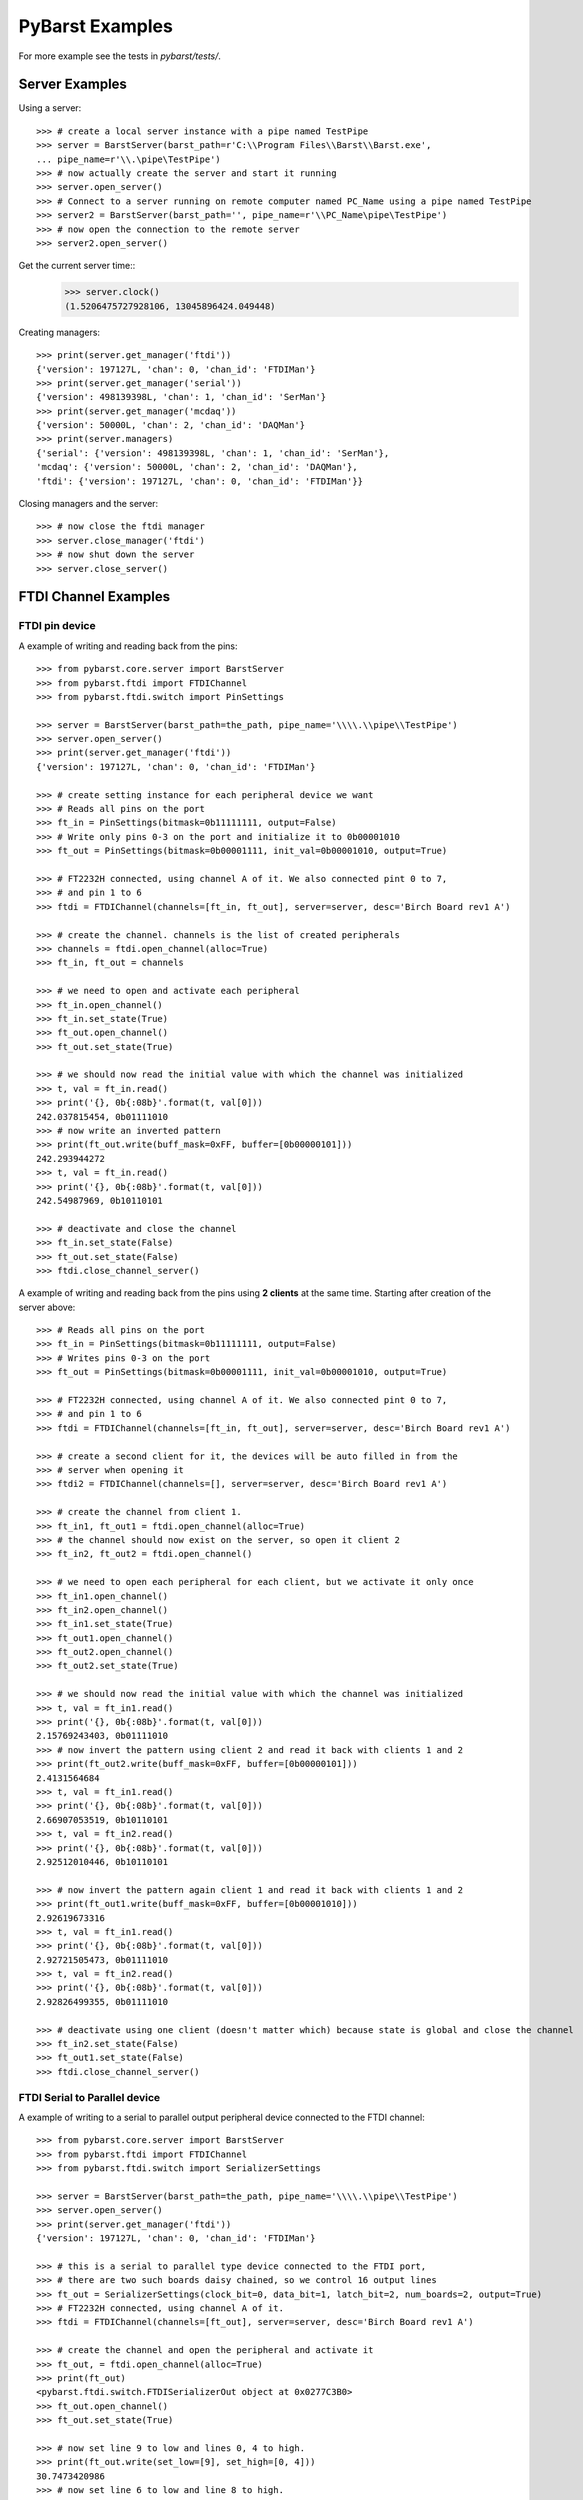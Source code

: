 PyBarst Examples
=================

For more example see the tests in `pybarst/tests/`.

Server Examples
----------------

Using a server::

    >>> # create a local server instance with a pipe named TestPipe
    >>> server = BarstServer(barst_path=r'C:\\Program Files\\Barst\\Barst.exe',
    ... pipe_name=r'\\.\pipe\TestPipe')
    >>> # now actually create the server and start it running
    >>> server.open_server()
    >>> # Connect to a server running on remote computer named PC_Name using a pipe named TestPipe
    >>> server2 = BarstServer(barst_path='', pipe_name=r'\\PC_Name\pipe\TestPipe')
    >>> # now open the connection to the remote server
    >>> server2.open_server()

Get the current server time::
    >>> server.clock()
    (1.5206475727928106, 13045896424.049448)

Creating managers::

    >>> print(server.get_manager('ftdi'))
    {'version': 197127L, 'chan': 0, 'chan_id': 'FTDIMan'}
    >>> print(server.get_manager('serial'))
    {'version': 498139398L, 'chan': 1, 'chan_id': 'SerMan'}
    >>> print(server.get_manager('mcdaq'))
    {'version': 50000L, 'chan': 2, 'chan_id': 'DAQMan'}
    >>> print(server.managers)
    {'serial': {'version': 498139398L, 'chan': 1, 'chan_id': 'SerMan'},
    'mcdaq': {'version': 50000L, 'chan': 2, 'chan_id': 'DAQMan'},
    'ftdi': {'version': 197127L, 'chan': 0, 'chan_id': 'FTDIMan'}}

Closing managers and the server::

    >>> # now close the ftdi manager
    >>> server.close_manager('ftdi')
    >>> # now shut down the server
    >>> server.close_server()


FTDI Channel Examples
----------------------

FTDI pin device
++++++++++++++++

A example of writing and reading back from the pins::

    >>> from pybarst.core.server import BarstServer
    >>> from pybarst.ftdi import FTDIChannel
    >>> from pybarst.ftdi.switch import PinSettings

    >>> server = BarstServer(barst_path=the_path, pipe_name='\\\\.\\pipe\\TestPipe')
    >>> server.open_server()
    >>> print(server.get_manager('ftdi'))
    {'version': 197127L, 'chan': 0, 'chan_id': 'FTDIMan'}

    >>> # create setting instance for each peripheral device we want
    >>> # Reads all pins on the port
    >>> ft_in = PinSettings(bitmask=0b11111111, output=False)
    >>> # Write only pins 0-3 on the port and initialize it to 0b00001010
    >>> ft_out = PinSettings(bitmask=0b00001111, init_val=0b00001010, output=True)

    >>> # FT2232H connected, using channel A of it. We also connected pint 0 to 7,
    >>> # and pin 1 to 6
    >>> ftdi = FTDIChannel(channels=[ft_in, ft_out], server=server, desc='Birch Board rev1 A')

    >>> # create the channel. channels is the list of created peripherals
    >>> channels = ftdi.open_channel(alloc=True)
    >>> ft_in, ft_out = channels

    >>> # we need to open and activate each peripheral
    >>> ft_in.open_channel()
    >>> ft_in.set_state(True)
    >>> ft_out.open_channel()
    >>> ft_out.set_state(True)

    >>> # we should now read the initial value with which the channel was initialized
    >>> t, val = ft_in.read()
    >>> print('{}, 0b{:08b}'.format(t, val[0]))
    242.037815454, 0b01111010
    >>> # now write an inverted pattern
    >>> print(ft_out.write(buff_mask=0xFF, buffer=[0b00000101]))
    242.293944272
    >>> t, val = ft_in.read()
    >>> print('{}, 0b{:08b}'.format(t, val[0]))
    242.54987969, 0b10110101

    >>> # deactivate and close the channel
    >>> ft_in.set_state(False)
    >>> ft_out.set_state(False)
    >>> ftdi.close_channel_server()


A example of writing and reading back from the pins using **2 clients** at the
same time. Starting after creation of the server above::

    >>> # Reads all pins on the port
    >>> ft_in = PinSettings(bitmask=0b11111111, output=False)
    >>> # Writes pins 0-3 on the port
    >>> ft_out = PinSettings(bitmask=0b00001111, init_val=0b00001010, output=True)

    >>> # FT2232H connected, using channel A of it. We also connected pint 0 to 7,
    >>> # and pin 1 to 6
    >>> ftdi = FTDIChannel(channels=[ft_in, ft_out], server=server, desc='Birch Board rev1 A')

    >>> # create a second client for it, the devices will be auto filled in from the
    >>> # server when opening it
    >>> ftdi2 = FTDIChannel(channels=[], server=server, desc='Birch Board rev1 A')

    >>> # create the channel from client 1.
    >>> ft_in1, ft_out1 = ftdi.open_channel(alloc=True)
    >>> # the channel should now exist on the server, so open it client 2
    >>> ft_in2, ft_out2 = ftdi.open_channel()

    >>> # we need to open each peripheral for each client, but we activate it only once
    >>> ft_in1.open_channel()
    >>> ft_in2.open_channel()
    >>> ft_in1.set_state(True)
    >>> ft_out1.open_channel()
    >>> ft_out2.open_channel()
    >>> ft_out2.set_state(True)

    >>> # we should now read the initial value with which the channel was initialized
    >>> t, val = ft_in1.read()
    >>> print('{}, 0b{:08b}'.format(t, val[0]))
    2.15769243403, 0b01111010
    >>> # now invert the pattern using client 2 and read it back with clients 1 and 2
    >>> print(ft_out2.write(buff_mask=0xFF, buffer=[0b00000101]))
    2.4131564684
    >>> t, val = ft_in1.read()
    >>> print('{}, 0b{:08b}'.format(t, val[0]))
    2.66907053519, 0b10110101
    >>> t, val = ft_in2.read()
    >>> print('{}, 0b{:08b}'.format(t, val[0]))
    2.92512010446, 0b10110101

    >>> # now invert the pattern again client 1 and read it back with clients 1 and 2
    >>> print(ft_out1.write(buff_mask=0xFF, buffer=[0b00001010]))
    2.92619673316
    >>> t, val = ft_in1.read()
    >>> print('{}, 0b{:08b}'.format(t, val[0]))
    2.92721505473, 0b01111010
    >>> t, val = ft_in2.read()
    >>> print('{}, 0b{:08b}'.format(t, val[0]))
    2.92826499355, 0b01111010

    >>> # deactivate using one client (doesn't matter which) because state is global and close the channel
    >>> ft_in2.set_state(False)
    >>> ft_out1.set_state(False)
    >>> ftdi.close_channel_server()


FTDI Serial to Parallel device
+++++++++++++++++++++++++++++++


A example of writing to a serial to parallel output peripheral device connected
to the FTDI channel::

    >>> from pybarst.core.server import BarstServer
    >>> from pybarst.ftdi import FTDIChannel
    >>> from pybarst.ftdi.switch import SerializerSettings

    >>> server = BarstServer(barst_path=the_path, pipe_name='\\\\.\\pipe\\TestPipe')
    >>> server.open_server()
    >>> print(server.get_manager('ftdi'))
    {'version': 197127L, 'chan': 0, 'chan_id': 'FTDIMan'}

    >>> # this is a serial to parallel type device connected to the FTDI port,
    >>> # there are two such boards daisy chained, so we control 16 output lines
    >>> ft_out = SerializerSettings(clock_bit=0, data_bit=1, latch_bit=2, num_boards=2, output=True)
    >>> # FT2232H connected, using channel A of it.
    >>> ftdi = FTDIChannel(channels=[ft_out], server=server, desc='Birch Board rev1 A')

    >>> # create the channel and open the peripheral and activate it
    >>> ft_out, = ftdi.open_channel(alloc=True)
    >>> print(ft_out)
    <pybarst.ftdi.switch.FTDISerializerOut object at 0x0277C3B0>
    >>> ft_out.open_channel()
    >>> ft_out.set_state(True)

    >>> # now set line 9 to low and lines 0, 4 to high.
    >>> print(ft_out.write(set_low=[9], set_high=[0, 4]))
    30.7473420986
    >>> # now set line 6 to low and line 8 to high.
    >>> print(ft_out.write(set_low=[6], set_high=[8]))
    31.0028566384

    >>> # deactivate and close
    >>> ft_out.set_state(False)
    >>> ftdi.close_channel_server()


A example of reading from a serial to parallel input peripheral device
connected to the FTDI channel::

    >>> from pybarst.core.server import BarstServer
    >>> from pybarst.ftdi import FTDIChannel
    >>> from pybarst.ftdi.switch import SerializerSettings

    >>> server = BarstServer(barst_path=the_path, pipe_name='\\\\.\\pipe\\TestPipe')
    >>> server.open_server()
    >>> print(server.get_manager('ftdi'))
    {'version': 197127L, 'chan': 0, 'chan_id': 'FTDIMan'}

    >>> # this is a serial to parallel type device connected to the FTDI port,
    >>> # there one such board connected, so we read 8 lines
    >>> ft_in = SerializerSettings(clock_bit=0, data_bit=1, latch_bit=2, num_boards=1, output=False)
    >>> # FT2232H connected, using channel A of it.
    >>> ftdi = FTDIChannel(channels=[ft_in], server=server, desc='Birch Board rev1 A')

    >>> # create the channel and open the peripheral and activate it
    >>> ft_in, = ftdi.open_channel(alloc=True)
    >>> print(ft_in)
    <pybarst.ftdi.switch.FTDISerializerIn object at 0x0277C3B0>
    >>> ft_in.open_channel()
    >>> ft_in.set_state(True)

    >>> # now read it
    >>> print(ft_in.read())
    (1.8761614203943533, [False, False, True, False, False, False, True, False])

    >>> # deactivate using and close
    >>> ft_in.set_state(False)
    >>> ftdi.close_channel_server()
    >>> server.close_server()


FTDI ADC device
++++++++++++++++


A example of reading from an ADC device::

    >>> print()


RTV Channel Examples
---------------------

A simple example::

    >>> from pybarst.core.server import BarstServer
    >>> from pybarst.rtv import RTVChannel

    >>> server = BarstServer(barst_path=the_path, pipe_name='\\\\.\\pipe\\TestPipe')
    >>> server.open_server()
    >>> print(server.get_manager('rtv'))
    {'version': 1080L, 'chan': 1, 'chan_id': 'RTVMan'}

    >>> # for the code below, there should be a RTV-4 like device connected, with
    >>> # a port 0 available
    >>> rtv = RTVChannel(server=server, chan=0, video_fmt='full_NTSC', frame_fmt='rgb24', lossless=False)
    >>> rtv.open_channel()
    >>> rtv.set_state(state=True)

    >>> # data is a buffer containing the raw image data
    >>> time, data = rtv.read()
    >>> print(time, len(data), rtv.buffer_size)
    (12865.015067682945, 921600, 921600L)
    >>> time, data = rtv.read()
    >>> print(time, len(data), rtv.buffer_size)
    (12865.048412758983, 921600, 921600L)
    >>> # remove any data queued, otherwise read will return any waiting data
    >>> rtv.set_state(state=False, flush=True)

    >>> # activate again
    >>> rtv.set_state(state=True)
    >>> time, data = rtv.read()
    >>> print(time, len(data), rtv.buffer_size)
    (12865.281985012041, 921600, 921600L)
    >>> rtv.close_channel_server()


Serial Port Examples
---------------------

A simple example::

    >>> from pybarst.core.server import BarstServer
    >>> from pybarst.serial import SerialChannel

    >>> server = BarstServer(barst_path=the_path, pipe_name='\\\\.\\pipe\\TestPipe')
    >>> server.open_server()
    >>> print(server.get_manager('serial'))
    {'version': 498139398L, 'chan': 0, 'chan_id': 'SerMan'}

    >>> # for this example, COM3 should have a loopback cable connected to it.
    >>> serial = SerialChannel(server=server, port_name='COM3', max_write=32, max_read=32)
    >>> serial.open_channel()

    >>> time, val = serial.write(value='How are you today?', timeout=10000)
    >>> print(time, val)
    (1931.5567431509603, 18)
    >>> # read the exact number of chars written.
    >>> time, val = serial.read(read_len=len('How are you today?'), timeout=10000)
    >>> print(time, val)
    (1931.5607736011307, 'How are you today?')

    >>> serial.close_channel_server()

A more complex example using two clients to read and write simultaneously to
a single port::

    >>> server = BarstServer(barst_path=the_path, pipe_name='\\\\.\\pipe\\TestPipe')
    >>> server.open_server()
    >>> print(server.get_manager('serial'))
    {'version': 498139398L, 'chan': 0, 'chan_id': 'SerMan'}

    >>> # for this example, COM3 should have a loopback cable connected to it.
    >>> serial1 = SerialChannel(server=server, port_name='COM3', max_write=32, max_read=32)
    >>> serial2 = SerialChannel(server=server, port_name='COM3', max_write=32, max_read=32)
    >>> serial1.open_channel()
    >>> serial2.open_channel()

    >>> # read and write from the same client
    >>> time, val = serial1.write(value='How are you today?', timeout=10000)
    >>> print(time, val)
    (2362.7382840980176, 18)
    >>> time, val = serial1.read(read_len=len('How are you today?'), timeout=10000)
    >>> print(time, val)
    >>> (2362.7413268664427, 'How are you today?')

    >>> # now write using client 1
    >>> time, val = serial1.write(value="I'm fine. How about you?", timeout=10000)
    >>> print(time, val)
    (2362.7702830786507, 24)
    >>> # and read it using client 2
    >>> time, val = serial2.read(read_len=len("I'm fine. How about you?"), timeout=10000)
    >>> print(time, val)
    (2362.7743261346245, "I'm fine. How about you?")

    >>> # only close the client now, otherwise when closing the channel on the
    >>> # server with serial2, the channel would not exists causing an error.
    >>> serial1.close_channel_client()
    >>> # now delete the channel from the server as well
    >>> serial2.close_channel_server()


Measurement Computing DAQ Examples
-----------------------------------

A simple example of writing and reading a DAQ device::

    >>> from pybarst.core.server import BarstServer
    >>> from pybarst.mcdaq import MCDAQChannel

    >>> server = BarstServer(barst_path=the_path, pipe_name='\\\\.\\pipe\\TestPipe')
    >>> server.open_server()
    >>> print(server.get_manager('mcdaq'))
    {'version': 50000L, 'chan': 0, 'chan_id': 'DAQMan'}

    >>> # open a daq device enumerated in InstaCal at chan 0. Assume the device
    >>> # supports both reading and writing
    >>> daq = MCDAQChannel(chan=0, server=server, direction='rw', init_val=0)
    >>> # open the channel on the server
    >>> daq.open_channel()
    >>> print(daq)
    <pybarst.mcdaq._mcdaq.MCDAQChannel object at 0x02269EA0>

    >>> # read the input port
    >>> print(daq.read())
    (4.198078126514167, 0)
    >>> # write to the output port, set the lowest 4 lines high
    >>> print(daq.write(mask=0x00FF, value=0x000F))
    4.2000482891
    >>> # set the lowest line to low and leave the other lines unchanged
    >>> print(daq.write(mask=0x0001, value=0x0000))
    4.20168009947

    >>> # close the channel on the server
    >>> daq.close_channel_server()

A more complex example using **2 clients** to read and write simultaneously to
a single device. Starting with server of the last example::

    >>> # open a daq device enumerated in InstaCal at chan 0. Assume the device
    >>> # supports both reading and writing
    >>> daq = MCDAQChannel(chan=0, server=server, direction='rw', init_val=0)
    >>> # open the channel on the server
    >>> daq.open_channel()
    >>> print(daq)
    <pybarst.mcdaq._mcdaq.MCDAQChannel object at 0x02269EF8>

    >>> # open another client to the same device. The devices settings will be
    >>> # automatically initialized from the values of the first client that created the channel
    >>> daq2 = MCDAQChannel(chan=0, server=server)
    >>> daq2.open_channel()
    >>> print(daq2)
    <pybarst.mcdaq._mcdaq.MCDAQChannel object at 0x02269F50>

    >>> # read the input port with clients 1 and 2
    >>> print(daq.read())
    (5.088585868374414, 0)
    >>> print(daq2.read())
    (5.096653351575884, 0)

    >>> # write to the output port with client 1
    >>> print(daq.write(mask=0x00FF, value=0x000F))
    5.09761174246
    >>> # now with client 2
    >>> print(daq2.write(mask=0x0001, value=0x0000))
    5.09911174329

    >>> # close the channel on the server using client 1
    >>> daq.close_channel_server()
    >>> # for client 2, we now only have to close the local connection since client 1
    >>> # already deleted the channel from the server
    >>> daq2.close_channel_client()
